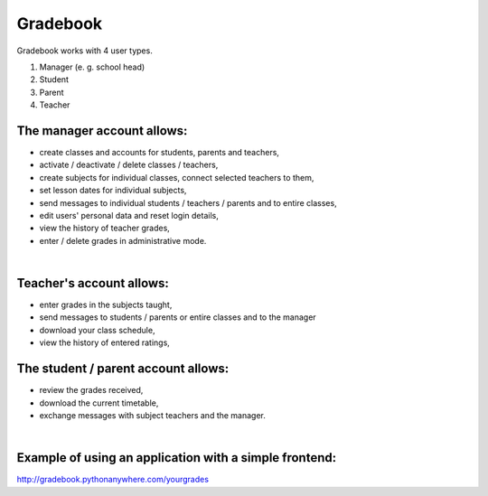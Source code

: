 Gradebook
=============
| Gradebook works with 4 user types.
1) Manager (e. g. school head)
2) Student
3) Parent
4) Teacher

The manager account allows:
~~~~~~~~~~~~~~~~~~
- create classes and accounts for students, parents and teachers,
- activate / deactivate / delete classes / teachers,
- create subjects for individual classes, connect selected teachers to them,
- set lesson dates for individual subjects,
- send messages to individual students / teachers / parents and to entire classes,
- edit users' personal data and reset login details,
- view the history of teacher grades,
- enter / delete grades in administrative mode.
| 

Teacher's account allows:
~~~~~~~~~~~~~~~~~~
- enter grades in the subjects taught,
- send messages to students / parents or entire classes and to the manager
- download your class schedule,
- view the history of entered ratings,

The student / parent account allows:
~~~~~~~~~~~~~~~~~~
- review the grades received,
- download the current timetable,
- exchange messages with subject teachers and the manager.
| 
Example of using an application with a simple frontend:
~~~~~~~~~~~~~~~~~~
| http://gradebook.pythonanywhere.com/yourgrades
